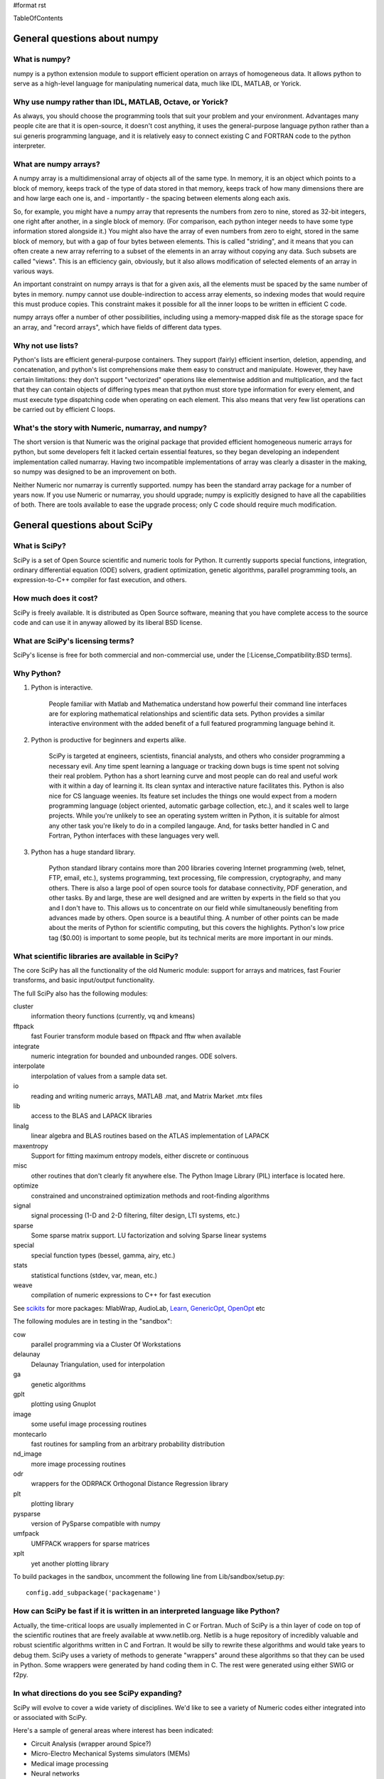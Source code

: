#format rst

TableOfContents

General questions about numpy
=============================

What is numpy?
--------------

numpy is a python extension module to support efficient operation on arrays of homogeneous data. It allows python to serve as a high-level language for manipulating numerical data, much like IDL, MATLAB, or Yorick.

Why use numpy rather than IDL, MATLAB, Octave, or Yorick?
---------------------------------------------------------

As always, you should choose the programming tools that suit your problem and your environment. Advantages many people cite are that it is open-source, it doesn't cost anything, it uses the general-purpose language python rather than a sui generis programming language, and it is relatively easy to connect existing C and FORTRAN code to the python interpreter.

What are numpy arrays?
----------------------

A numpy array is a multidimensional array of objects all of the same type. In memory, it is an object which points to a block of memory, keeps track of the type of data stored in that memory, keeps track of how many dimensions there are and how large each one is, and - importantly - the spacing between elements along each axis.

So, for example, you might have a numpy array that represents the numbers from zero to nine, stored as 32-bit integers, one right after another, in a single block of memory. (For comparison, each python integer needs to have some type information stored alongside it.) You might also have the array of even numbers from zero to eight, stored in the same block of memory, but with a gap of four bytes between elements. This is called "striding", and it means that you can often create a new array referring to a subset of the elements in an array without copying any data. Such subsets are called "views". This is an efficiency gain, obviously, but it also allows modification of selected elements of an array in various ways.

An important constraint on numpy arrays is that for a given axis, all the elements must be spaced by the same number of bytes in memory. numpy cannot use double-indirection to access array elements, so indexing modes that would require this must produce copies. This constraint makes it possible for all the inner loops to be written in efficient C code.

numpy arrays offer a number of other possibilities, including using a memory-mapped disk file as the storage space for an array, and "record arrays", which have fields of different data types.

Why not use lists?
------------------

Python's lists are efficient general-purpose containers. They support (fairly) efficient insertion, deletion, appending, and concatenation, and python's list comprehensions make them easy to construct and manipulate. However, they have certain limitations: they don't support "vectorized" operations like elementwise addition and multiplication, and the fact that they can contain objects of differing types mean that python must store type information for every element, and must execute type dispatching code when operating on each element. This also means that very few list operations can be carried out by efficient C loops.

What's the story with Numeric, numarray, and numpy?
---------------------------------------------------

The short version is that Numeric was the original package that provided efficient homogeneous numeric arrays for python, but some developers felt it lacked certain essential features, so they began developing an independent implementation called numarray. Having two incompatible implementations of array was clearly a disaster in the making, so numpy was designed to be an improvement on both.

Neither Numeric nor numarray is currently supported. numpy has been the standard array package for a number of years now. If you use Numeric or numarray, you should upgrade; numpy is explicitly designed to have all the capabilities of both. There are tools available to ease the upgrade process; only C code should require much modification.

General questions about SciPy
=============================

What is SciPy?
--------------

SciPy is a set of Open Source scientific and numeric tools for Python. It currently supports special functions, integration, ordinary differential equation (ODE) solvers, gradient optimization, genetic algorithms, parallel programming tools, an expression-to-C++ compiler for fast execution, and others.

How much does it cost?
----------------------

SciPy is freely available. It is distributed as Open Source software, meaning that you have complete access to the source code and can use it in anyway allowed by its liberal BSD license.

What are SciPy's licensing terms?
---------------------------------

SciPy's license is free for both commercial and non-commercial use, under the [:License_Compatibility:BSD terms].

Why Python?
-----------

1. Python is interactive.

     People familiar with Matlab and Mathematica understand how powerful their command line interfaces are for exploring mathematical relationships and scientific data sets. Python provides a similar interactive environment with the added benefit of a full featured programming language behind it.

#. Python is productive for beginners and experts alike.

     SciPy is targeted at engineers, scientists, financial analysts, and others who consider programming a necessary evil. Any time spent learning a language or tracking down bugs is time spent not solving their real problem. Python has a short learning curve and most people can do real and useful work with it within a day of learning it. Its clean syntax and interactive nature facilitates this. Python is also nice for CS language weenies. Its feature set includes the things one would expect from a modern programming language (object oriented, automatic garbage collection, etc.), and it scales well to large projects. While you're unlikely to see an operating system written in Python, it is suitable for almost any other task you're likely to do in a compiled langauge. And, for tasks better handled in C and Fortran, Python interfaces with these languages very well.

#. Python has a huge standard library.

     Python standard library contains more than 200 libraries covering Internet programming (web, telnet, FTP, email, etc.), systems programming, text processing, file compression, cryptography, and many others. There is also a large pool of open source tools for database connectivity, PDF generation, and other tasks. By and large, these are well designed and are written by experts in the field so that you and I don't have to. This allows us to concentrate on our field while simultaneously benefiting from advances made by others. Open source is a beautiful thing. A number of other points can be made about the merits of Python for scientific computing, but this covers the highlights. Python's low price tag ($0.00) is important to some people, but its technical merits are more important in our minds.

What scientific libraries are available in SciPy?
-------------------------------------------------

The core SciPy has all the functionality of the old Numeric module: support for arrays and matrices, fast Fourier transforms, and basic input/output functionality.

The full SciPy also has the following modules:

cluster
  information theory functions (currently, vq and kmeans)

fftpack
  fast Fourier transform module based on fftpack and fftw when available

integrate
  numeric integration for bounded and unbounded ranges. ODE solvers.

interpolate
  interpolation of values from a sample data set.

io
  reading and writing numeric arrays, MATLAB .mat, and Matrix Market .mtx files

lib
  access to the BLAS and LAPACK libraries

linalg
  linear algebra and BLAS routines based on the ATLAS implementation of LAPACK

maxentropy
  Support for fitting maximum entropy models, either discrete or continuous

misc
  other routines that don't clearly fit anywhere else.  The Python Image Library (PIL) interface is located here.

optimize
  constrained and unconstrained optimization methods and root-finding algorithms

signal
  signal processing (1-D and 2-D filtering, filter design, LTI systems, etc.)

sparse
  Some sparse matrix support. LU factorization and solving Sparse linear systems

special
  special function types (bessel, gamma, airy, etc.)

stats
  statistical functions (stdev, var, mean, etc.)

weave
  compilation of numeric expressions to C++ for fast execution

See `scikits <http://scipy.org/scipy/scikits>`_ for more packages: MlabWrap, AudioLab, `Learn <http://scipy.org/scipy/scikits/wiki/MachineLearning>`_, `GenericOpt <http://scipy.org/scipy/scikits/wiki/Optimization>`_, `OpenOpt <http://scipy.org/scipy/scikits/wiki/OpenOpt>`_ etc

The following modules are in testing in the "sandbox":

cow
  parallel programming via a Cluster Of Workstations

delaunay
  Delaunay Triangulation, used for interpolation

ga
  genetic algorithms

gplt
  plotting using Gnuplot

image
  some useful image processing routines

montecarlo
  fast routines for sampling from an arbitrary probability distribution

nd_image
  more image processing routines

odr
  wrappers for the ODRPACK Orthogonal Distance Regression library

plt
  plotting library

pysparse
  version of PySparse compatible with numpy

umfpack
  UMFPACK wrappers for sparse matrices

xplt
  yet another plotting library

To build packages in the sandbox, uncomment the following line from Lib/sandbox/setup.py:

::

      config.add_subpackage('packagename')

How can SciPy be fast if it is written in an interpreted language like Python?
------------------------------------------------------------------------------

Actually, the time-critical loops are usually implemented in C or Fortran. Much of SciPy is a thin layer of code on top of the scientific routines that are freely available at www.netlib.org. Netlib is a huge repository of incredibly valuable and robust scientific algorithms written in C and Fortran. It would be silly to rewrite these algorithms and would take years to debug them. SciPy uses a variety of methods to generate "wrappers" around these algorithms so that they can be used in Python. Some wrappers were generated by hand coding them in C. The rest were generated using either SWIG or f2py.

In what directions do you see SciPy expanding?
----------------------------------------------

SciPy will evolve to cover a wide variety of disciplines. We'd like to see a variety of Numeric codes either integrated into or associated with SciPy.

Here's a sample of general areas where interest has been indicated:

* Circuit Analysis (wrapper around Spice?)

* Micro-Electro Mechanical Systems simulators (MEMs)

* Medical image processing

* Neural networks

* 3-D Visualization via VTK

* Financial analysis

* Economic analysis

* Hidden Markov Models

And here are some other, though more specialized, candidates:

* Radar processing

* Electromagnetics simulators (MoM, FDTD, FEM)

* Fluid dynamics codes

* 2-D and 3-D Modeling/CAD module (Open Cascade?)

We're open to pretty much any suggestions, so let us know what fields are of interest.

I've found a bug.  What do I do?
--------------------------------

The SciPy development team works hard to make SciPy as reliable as possible, but, as in any software product, bugs do occur. If you find bugs that affect your software, please tell us by entering a ticket in the `tracker <http://projects.scipy.org/scipy/scipy/report/1:ticket>`_.

How can I get involved in SciPy?
--------------------------------

Drop us a mail on the mailing lists.  We are keen for more people to help out writing code, unit tests, documentation (including translations into other languages), and helping out with the website.

Is there commercial support available?
--------------------------------------

Yes, commercial support is offered for SciPy by Enthought. Please contact `eric@enthought.com`_ for more information.

Basic SciPy/numpy usage
=======================

What is the preferred way to test if an array is empy?
------------------------------------------------------

If you are certain a variable is an array, then use the "size" attribute. If the variable may be a list or other sequence type, use len(). The size attribute is preferable to len because:

::

       a = numpy.zeros((1,0))
       a.size == 0

but

::

       len(a) == 1

I want to load an array from a text file. Can you help me make this code more efficient?
----------------------------------------------------------------------------------------

Use numpy.loadtxt. Even if your text file has header and footer lines or comments, loadtxt can almost certainly read it; it is convenient and efficient.

I want to save an array on disk for later use. What's the best way?
-------------------------------------------------------------------

There are a large number of alternatives, depending on your needs (and on which version of numpy/scipy you are using):

* Text files: slow, huge, portable, human-readable; built into numpy * Raw binary: no metadata, totally unportable, fast; built into numpy * pickle: somewhat slow, somewhat portable (may be incompatible with different numpy versions); built into numpy * MATLAB format: portable; built into scipy * HDF5: high-powered kitchen-sink format; available through pytables * .npy: numpy native binary data format, simple, efficient, portable; built into numpy as of 1.0.5.

What's the difference between matrices and arrays?
--------------------------------------------------

numpy's basic data type is the multidimensional array. These can be one-dimensional (that is, one index, like a list or a vector), two-dimensional (two indices, like an image), three-dimensional, or more. (zero-dimensional arrays are sort of a weird corner case.) They support various operations, inluding addition, subtraction, multiplication, exponentiation, and so on - but all of these are *elementwise* operations. If you want matrix multiplication between two two-dimensional arrays, the function numpy.dot() does this. It works fine for getting the matrix product of a two-dimensional array and a one-dimensional array, in either direction, or two one-dimensional arrays. If you want some kind of matrix multiplication-like operation on higher-dimensional arrays (tensor contraction), you need to think which indices you want to be contracting over. Some combination of tensordot() and rollaxis() should do what you want.

However, some users find that they are doing so many matrix multiplications that always having to write dot() is too cumbersome, or they really want to keep row and column vectors separate. For these users, there is a matrix class. This is simply a transparent wrapper around arrays that forces arrays to be at least two-dimensional, and that overloads the multiplication and exponentiation operations. Multiplication becomes matrix multiplication, and exponentiation becomes matrix exponentiation. If you want elementwise multiplication, use numpy.multiply().

The function asmatrix() converts an array into a matrix (without ever copying any data); asarray() converts matrices to arrays. asanyarray() makes sure that the result is either a matrix or an array (but not, say, a list). Unfortunately, a few of numpy's many functions use asarray() when they should use asanyarray(), so from time to time you may find your matrices accidentally get converted into arrays. Just use asmatrix(), and consider filing a bug.

I personally never use matrices. dot() really isn't much trouble, and it's more or less the only difference.

Why not just have a separate operator for matrix multiplication?
~~~~~~~~~~~~~~~~~~~~~~~~~~~~~~~~~~~~~~~~~~~~~~~~~~~~~~~~~~~~~~~~

Unfortunately python does not allow extension modules to define new operators, and there is no operator we can overload to mean matrix operations.

How do I find the indices of an array where some condition is true?
-------------------------------------------------------------------

The prefered idiom for doing this is to use the function np.nonzero(), or the nonzero() method of ndarray. Given an array a, the condition a > 3 returns a boolean array and since False is interpreted as 0 in Python and Numpy, np.nonzero(a > 3) yields the indices of a where the condition is true.

::

   >>> import numpy as np
   >>> a = np.array([[1,2,3],[4,5,6],[7,8,9]])
   >>> a > 3
   array([[False, False, False],
          [ True,  True,  True],
          [ True,  True,  True]], dtype=bool)
   >>> np.nonzero(a > 3)
   (array([1, 1, 1, 2, 2, 2]), array([0, 1, 2, 0, 1, 2]))

The nonzero method of the boolean array can also be called.

::

   >>> (a > 3).nonzero()
   (array([1, 1, 1, 2, 2, 2]), array([0, 1, 2, 0, 1, 2]))

Advanced NumPy/SciPy usage
==========================

Does NumPy support nan ("not a number")?
----------------------------------------

nan, short for "not a number", is a special floating point value defined by the IEEE-754 specification along with "inf" (infinity) and other values and behaviors. In theory, IEEE nans were specifically designed to address the problem of missing values, but the reality is that different platforms behave differently, making life more difficult. On some platforms, the presence of nans slows calculations 10-100 times.  For integer data, no nan value exists. Some platforms, notably older Crays and VAX machines, don't support nans whatsoever.

Despite all these issues NumPy (and SciPy) endeavor to support IEEE-754 behavior (based on NumPy's predecessor numarray). The most significant challenge is a lack of cross-platform support within Python itself. Because NumPy is written to take advantage of C99, which supports IEEE-754, it can side-step such issues internally, but users may still face problems when, for example, comparing values within Python interpreter. In fact, NumPy currently assumes IEEE-754 behavior of the underlying floats, a decision that may have to be revisited when the VAX community rises up in rebellion.

Those wishing to avoid potential headaches will be interested in an alternative solution which has a long history in NumPy's predecessors -- masked arrays. Masked arrays are standard arrays with a second "mask" array of the same shape to indicate whether the value is present or missing. Masked arrays are the domain of the numpy.ma module, and continue the cross-platform Numeric/numarray tradition. See ["Cookbook/Matplotlib/Plotting values with masked arrays"] for example, to avoid plotting missing data in matplotlib. Despite their additional memory requirement, masked arrays are faster than nans on many floating point units. See also the NumPy developer's wiki at NumPyTrac:wiki/MaskedArray.

I have a multiprocessor/multicore machine. How can I use this to speed up my code?
----------------------------------------------------------------------------------

There are a variety of techniques, but none of them are automatic. See ParallelProgramming.

Why doesn't A[[0,1,1,2]]+=1 do what I think it should?
------------------------------------------------------

This comes up from time to time on the mailing list. See `here <http://projects.scipy.org/pipermail/numpy-discussion/2006-March/006877.html>`_ for one extensive discussion.

::

   >>> A = numpy.zeros(3)
   >>> A[[0,1,1,2]] += 1
   >>> A
   array([ 1.,  1.,  1.])

One might, quite reasonably, have expected A to contain [1,2,1]. Unfortunately this is not what is implemented in numpy. More, the `Python Reference Manual <http://docs.python.org/ref/augassign.html>`_ specifies that

::

   >>> x = x + y

and

::

   >>> x += y

should result in x having the same value (though not necessarily the same identity). More, even if the numpy developers wanted to modify this behaviour, python does not provide an overloadable :underline:`indexed_iadd` function; the code acts like

::

   >>> tmp = A.__getitem__([0,1,1,2])
   >>> tmp.__iadd__(1)
   >>> A.__setitem__([0,1,1,2],tmp)

This leads to other peculiarities sometimes; if the indexing operation is actually able to provide a view rather than a copy, the :underline:`iadd` writes to the array, then the view is copied into the array, so that the array is written to twice.

NumPy/SciPy installation
========================

See also the ["Installing SciPy"] page.

Basics
------

First make sure that all `NumPy/SciPy`_ prerequisites are installed and working properly.  Then be sure to remove any old !NumPy/!SciPy installations (e.g. /usr/lib/python2.4/site-packages/{numpy,scipy} or $HOME/lib/python2.4/site-packages/{numpy,scipy}).

Prerequisities
~~~~~~~~~~~~~~

NumPy requires the following software installed:

1. `Python <http://www.python.org>`_ 2.4.x or 2.5.x

Debian packages: python python-dev

Make sure that the Python package distutils is installed before continuing. For example, in Debian GNU/Linux, distutils is included in the python-dev package.

Python must also be compiled with the zlib module enabled.

2. A C compiler.

3. Optionally an optimized LAPACK library. Similar, to scipy setup.py script, numpy setup.py script can detect optimized LAPACK libraries in the system. See SciPy notes below.

Scipy requires the following software installed:

1. `NumPy <http://www.numpy.org/>`_ 0.9.2 or newer and its prerequisities.

2. Complete `LAPACK <http://www.netlib.org/lapack/>`_ library.

Debian packages: atlas2-headers atlas2-base atlas2-base-dev

Various SciPy packages do linear algebra computations using the LAPACK routines. SciPy's setup.py scripts can use number of different LAPACK library setups, including optimized LAPACK libraries such as ATLAS :underline:`or the Accelerate/vecLib framework on OS X. The notes below give more information on how to prepare the build environment so that` SciPy:underline:`'s setup.py scripts can use whatever LAPACK library setup one has.`

:underline:`3. C and Fortran compilers.`

Installation using tar-ball
~~~~~~~~~~~~~~~~~~~~~~~~~~~

Unpack numpy/scipy-<version>.tar.gz, change to the numpy/scipy-<version> directory, and run

::

   python setup.py install

This may take several minutes to an hour depending on the speed of your computer.  This may require root privileges.  To install to a user-specific location instead, run

::

   python setup.py install --prefix=$MYDIR

where $MYDIR is, for example, $HOME or $HOME/usr.

Testing
~~~~~~~

To test SciPy after installation (highly recommended), execute in Python

::

   >>> import numpy
   >>> numpy.test(level=1)
   >>> import scipy
   >>> scipy.test(level=1)

where the test level can be varied from 1 to 10. To get detailed messages about what tests are being executed, use

::

   >>> numpy.test(level=1, verbosity=2)

for instance.

Customizing
-----------

Compilers
~~~~~~~~~

Note that !NumPy/!SciPy is developed mainly using GNU compilers. Compilers from other vendors such as Intel, Absoft, Sun, NAG, Compaq, Vast, Porland, Lahey, HP, IBM are supported in the form of community feedback.

gcc 3.x compilers are recommended.  gcc 4.0.x also works on some platforms (e.g. Linux x86).  SciPy is not fully compatible with gcc 4.0.x on OS X.  If building on OS X, we recommend you use gcc 3.3, by typing:

::

   gcc_select 3.3

Building NumPy requires only a C compiler. To build SciPy, also a Fortran compiler is required.

If BLAS/LAPACK libraries used by NumPy linalg module is built with a Fortran compiler, then linking extension modules must be carried out with Fortran linker (then all necessary Fortran compiler specific libraries are correctly linked to extension modules). This is the only case where Fortran compiler is required for building NumPy.

You can specify which Fortran compiler to use by using the following install command

::

   python setup.py config_fc --fcompiler=<Vendor> install

To see a valid list of <Vendor> names, run

::

   python setup.py config_fc --help-fcompiler

IMPORTANT: It is highly recommended that all libraries that scipy uses (e.g. blas and atlas libraries) are built with the same Fortran compiler.

xplt for plotting
~~~~~~~~~~~~~~~~~

If after installing scipy, you want to follow a manual and encounter commands about xplt for plotting, the following could be interesting:  http://www.scipy.net/pipermail/scipy-user/2006-April/007693.html

Basically, to enable xplt, you have to edit the file setup.py in /Lib/sanbox/. However, it seems that in the last tarball (0.4.9), xplt is not present anymore and enabling it causes an error at built time.

Known installation problems
---------------------------

BLAS sources shipped with LAPACK are incomplete
~~~~~~~~~~~~~~~~~~~~~~~~~~~~~~~~~~~~~~~~~~~~~~~

Some distributions (e.g. Redhat Linux 7.1) provide BLAS libraries that are built from such incomplete sources and therefore cause import errors like

::

   ImportError: .../fblas.so: undefined symbol: srotmg_

Fix: Use ATLAS or the official release of BLAS libraries.

LAPACK library provided by ATLAS is incomplete
~~~~~~~~~~~~~~~~~~~~~~~~~~~~~~~~~~~~~~~~~~~~~~

You will notice it when getting import errors like

::

   ImportError: .../flapack.so : undefined symbol: sgesdd_

To be sure that !NumPy/!SciPy is built against a complete LAPACK, check the size of the file liblapack.a - it should be about 6MB. The location of liblapack.a is shown by executing

::

   python numpy/distutils/system_info.py lapack

To fix: follow the instructions in `Building a complete LAPACK library <http://math-atlas.sourceforge.net/errata.html#completelp>`_ to create a complete liblapack.a. Then copy liblapack.a to the same location where libatlas.a is installed and retry with scipy build.

Using ATLAS 3.2.1
~~~~~~~~~~~~~~~~~

If import clapack fails with the following error

::

   ImportError: .../clapack.so : undefined symbol: clapack_sgetri

then clapack is probably using ATLAS 3.2.1 but linalg module was built for a newer versions of ATLAS.

Using non-GNU Fortran Compiler
~~~~~~~~~~~~~~~~~~~~~~~~~~~~~~

If import scipy shows a message

::

   ImportError: undefined symbol: s_wsfe

and you are using non-GNU Fortran compiler, then it means that any of the (may be system provided) Fortran libraries such as LAPACK or BLAS were compiled with g77.

Recommended fix: Recompile all Fortran libraries with the same Fortran compiler and rebuild/reinstall scipy.

Using non-GNU Fortran compiler with gcc/g77 compiled Atlas/Lapack libraries
:::::::::::::::::::::::::::::::::::::::::::::::::::::::::::::::::::::::::::

When Atlas/Lapack libraries are compiled with GNU compilers but one wishes to build scipy with some non-GNU Fortran compiler then linking extension modules may require -lg2c. You can specify it in installation command line as follows

::

   python setup.py build build_ext -lg2c install

If using non-GNU C compiler or linker, the location of g2c library can be specified in a similar manner using -L</path/to/libg2c.a> after build_ext command.

Intel Fortran Compiler
::::::::::::::::::::::

Note that code compiled by the Intel Fortran Compiler (IFC) is not binary compatible with code compiled by g77. Therefore, when using IFC, all Fortran codes used in SciPy must be compiled with IFC. This also includes the LAPACK, BLAS, and ATLAS libraries. Using GCC for compiling C code is OK. IFC version 5.0 is not supported (because it has bugs that cause SciPy's tests to segfault).

Minimum IFC flags for building LAPACK and ATLAS are

::

     -FI -w90 -w95 -cm -O3 -unroll

Also consult 'ifc -help' for additional optimization flags suitable for your computers CPU.

When finishing LAPACK build, you must recompile ?lamch.f, xerbla.f with optimization disabled (otherwise infinite loops occur when using these routines)

::

     make lapacklib   # in /path/to/src/LAPACK/
     cd SRC
     ifc -FI -w90 -w95 -cm -O0 -c ?lamch.f xerbla.f
     cd ..
     make lapacklib

Advanced Issues
---------------

Why numpy headers are installed using add_data_dir and not add_headers?
~~~~~~~~~~~~~~~~~~~~~~~~~~~~~~~~~~~~~~~~~~~~~~~~~~~~~~~~~~~~~~~~~~~~~~~

To enable several versions of numpy to be installed at the same time, as well as to deal more easily with eggs.

More precisely: add_headers install headers system-wide (e.g. in /usr/include/ on unix if /usr is the prefix for installation), whereas add_data_dir install the headers in package-specific location (for example somewhere in /usr/lib/python2.5/site-packages/numpy/). Installing the headers system-wide prevents multiple version of numpy to be installed at the same time, and that's why add_headers use is discouraged for numpy/scipy.

Troubleshooting
---------------

If you experience problems when building/installing/testing SciPy, you can ask help from `scipy-user@scipy.org`_ or `scipy-dev@scipy.org`_ mailing lists. Please include the following information in your message: os.name, ``uname -a``, sys.platform, sys.version, numpy.version:underline:`, ATLAS version, compiler versions, etc.  This information can be generated by executing:`

::

Feel free to add any other relevant information. For example, the full output (both stdout and stderr) of the SciPy installation command can be very helpful. Since this output can be rather large, ask before sending it into the mailing list (or better yet, to one of the developers, if asked).

In case of failing to import extension modules, the output of

::

   ldd /path/to/ext_module.so

can be very informative.

Miscellaneous Issues
====================

Why doesn't the bdist_rpm command work with config_fc?
------------------------------------------------------

The bdist_rpm in Python distutils hardcodes python setup.py build command for building rpms and so any additional options given in command line are not passed to the acctual build command. So, bdist_rpm has never worked together with config_fc. As a workaround, do the following:

1) Run

::

     python setup.py bdist_rpm
     python setup.py bdist_rpm --spec-only

to create rmpbuild tree and dist/package.spec.

2) Edit the setup.py build command in dist/package.spec. For example, insert config_fc --fcompiler=absoft just before the setup.py build command.

3) Insert the _topdir definition line to dist/package.spec, for example

::

   %define _topdir %(echo $PWD)/build/bdist.linux-i686/rpm

4) Run

::

     rpmbuild -ba  dist/f2py_ext.spec

This will create package rpm files somewhere under build/bdist.linux-i686/rpm/ directory.

RPM experts are welcome to simplify the above howto.

.. ############################################################################

.. _TableOfContents: ../TableOfContents

.. _MlabWrap: ../MlabWrap

.. _AudioLab: ../AudioLab

.. _GenericOpt: ../GenericOpt

.. _OpenOpt: ../OpenOpt

.. _PySparse: ../PySparse

.. _eric@enthought.com: mailto:eric@enthought.com

.. _ParallelProgramming: ../ParallelProgramming

.. _SciPy: ../SciPy

.. _NumPy/SciPy: ../NumPy/SciPy

.. _NumPy: ../NumPy

.. _scipy-user@scipy.org: mailto:scipy-user@scipy.org

.. _scipy-dev@scipy.org: mailto:scipy-dev@scipy.org


